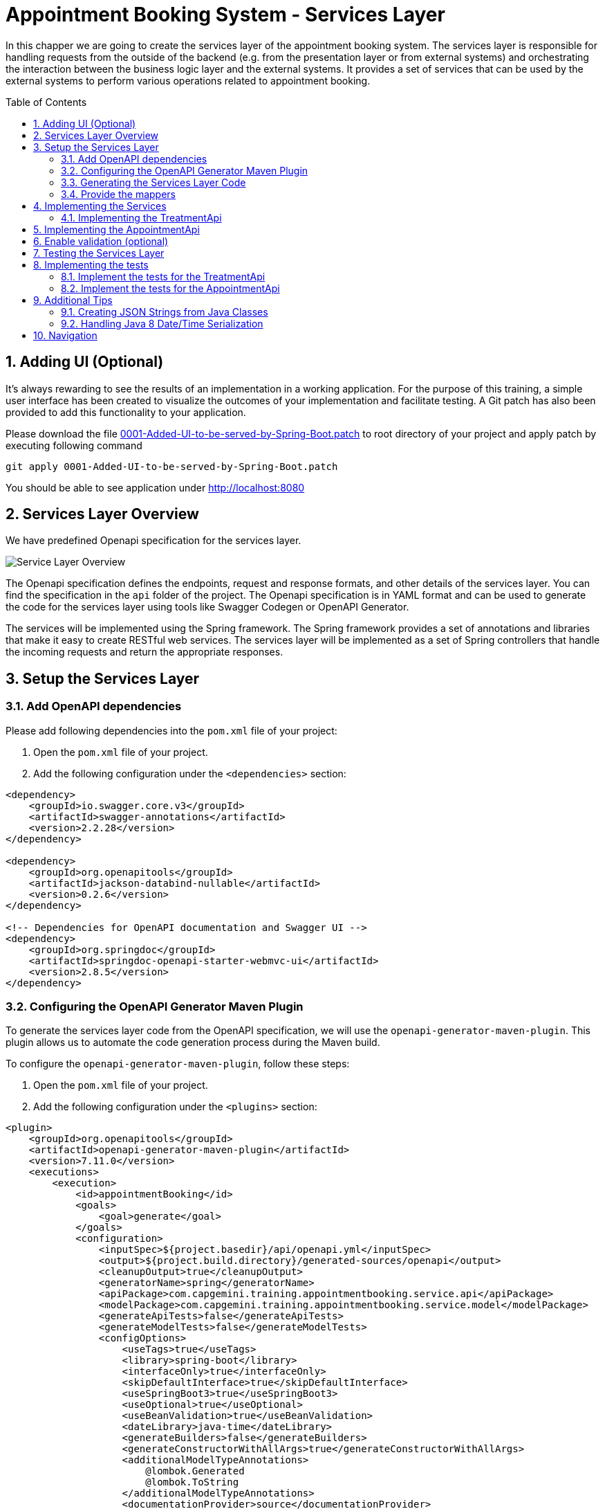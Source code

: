 :toc: macro
:sectnums:
:sectnumlevels: 3

= Appointment Booking System - Services Layer

In this chapper we are going to create the services layer of the appointment booking system. The services layer is responsible for handling requests from the outside of the backend (e.g. from the presentation layer or from external systems) and orchestrating the interaction between the business logic layer and the external systems. It provides a set of services that can be used by the external systems to perform various operations related to appointment booking.

toc::[]

== Adding UI (Optional)

It’s always rewarding to see the results of an implementation in a working application. For the purpose of this training, a simple user interface has been created to visualize the outcomes of your implementation and facilitate testing. A Git patch has also been provided to add this functionality to your application.

Please download the file link:assets/0001-Added-UI-to-be-served-by-Spring-Boot.patch[0001-Added-UI-to-be-served-by-Spring-Boot.patch] to root directory of your project and apply patch by executing following command
[source]
----
git apply 0001-Added-UI-to-be-served-by-Spring-Boot.patch
----

You should be able to see application under link:http://localhost:8080[]

== Services Layer Overview

We have predefined Openapi specification for the services layer. 

image::images/service/api-services.png[Service Layer Overview]

The Openapi specification defines the endpoints, request and response formats, and other details of the services layer. You can find the specification in the `api` folder of the project. The Openapi specification is in YAML format and can be used to generate the code for the services layer using tools like Swagger Codegen or OpenAPI Generator.

The services will be implemented using the Spring framework. The Spring framework provides a set of annotations and libraries that make it easy to create RESTful web services. The services layer will be implemented as a set of Spring controllers that handle the incoming requests and return the appropriate responses.  

== Setup the Services Layer

=== Add OpenAPI dependencies

Please add following dependencies into the `pom.xml` file of your project:

1. Open the `pom.xml` file of your project.
2. Add the following configuration under the `<dependencies>` section:

[source,xml]
----
<dependency>
    <groupId>io.swagger.core.v3</groupId>
    <artifactId>swagger-annotations</artifactId>
    <version>2.2.28</version>
</dependency>

<dependency>
    <groupId>org.openapitools</groupId>
    <artifactId>jackson-databind-nullable</artifactId>
    <version>0.2.6</version>
</dependency>

<!-- Dependencies for OpenAPI documentation and Swagger UI -->
<dependency>
    <groupId>org.springdoc</groupId>
    <artifactId>springdoc-openapi-starter-webmvc-ui</artifactId>
    <version>2.8.5</version>
</dependency>
----

=== Configuring the OpenAPI Generator Maven Plugin

To generate the services layer code from the OpenAPI specification, we will use the `openapi-generator-maven-plugin`. This plugin allows us to automate the code generation process during the Maven build.

To configure the `openapi-generator-maven-plugin`, follow these steps:

1. Open the `pom.xml` file of your project.
2. Add the following configuration under the `<plugins>` section:

[source,xml]
----
<plugin>
    <groupId>org.openapitools</groupId>
    <artifactId>openapi-generator-maven-plugin</artifactId>
    <version>7.11.0</version>
    <executions>
        <execution>
            <id>appointmentBooking</id>
            <goals>
                <goal>generate</goal>
            </goals>
            <configuration>
                <inputSpec>${project.basedir}/api/openapi.yml</inputSpec>
                <output>${project.build.directory}/generated-sources/openapi</output>
                <cleanupOutput>true</cleanupOutput>
                <generatorName>spring</generatorName>
                <apiPackage>com.capgemini.training.appointmentbooking.service.api</apiPackage>
                <modelPackage>com.capgemini.training.appointmentbooking.service.model</modelPackage>
                <generateApiTests>false</generateApiTests>
                <generateModelTests>false</generateModelTests>
                <configOptions>
                    <useTags>true</useTags>
                    <library>spring-boot</library>
                    <interfaceOnly>true</interfaceOnly>
                    <skipDefaultInterface>true</skipDefaultInterface>
                    <useSpringBoot3>true</useSpringBoot3>
                    <useOptional>true</useOptional>
                    <useBeanValidation>true</useBeanValidation>
                    <dateLibrary>java-time</dateLibrary>
                    <generateBuilders>false</generateBuilders>
                    <generateConstructorWithAllArgs>true</generateConstructorWithAllArgs>
                    <additionalModelTypeAnnotations>
                        @lombok.Generated
                        @lombok.ToString
                    </additionalModelTypeAnnotations>
                    <documentationProvider>source</documentationProvider>
                    <annotationLibrary>swagger2</annotationLibrary>
                </configOptions>
            </configuration>
        </execution>
    </executions>
</plugin>
----

This configuration ensures that the generated code is tailored to your project's requirements, making it easier to integrate and maintain.

Below is a detailed explanation of the configuration parameters used in the `openapi-generator-maven-plugin`:

- **`<inputSpec>`**: Specifies the path to the OpenAPI specification file.
- **`<output>`**: Defines the directory where the generated code will be placed.
- **`<cleanupOutput>`**: If set to `true`, it cleans up the output directory before generating new code. This ensures that no stale or outdated files remain in the output directory.
- **`<generatorName>`**: Specifies the generator to use for code generation.
- **`<apiPackage>`**: Defines the package where the API interfaces (controllers) will be generated.
- **`<modelPackage>`**: Defines the package where the model classes (data transfer objects) will be generated.
- **`<generateApiTests>`**: If set to `false`, it disables the generation of API test classes.
- **`<generateModelTests>`**: If set to `false`, it disables the generation of model test classes.
- **`<configOptions>`**:
* Provides additional configuration options for the generator. Key options include:
** **`<useTags>`**: If `true`, uses tags in the OpenAPI spec to group API operations.
** **`<library>`**: Specifies the library to use. Example: `spring-boot` for Spring Boot applications.
** **`<interfaceOnly>`**: If `true`, generates only the interfaces for controllers.
** **`<skipDefaultInterface>`**: If `true`, skips generating default implementations for interfaces.
** **`<useSpringBoot3>`**: If `true`, enables compatibility with Spring Boot 3.
** **`<useOptional>`**: If `true`, uses `Optional` for nullable fields.
** **`<useBeanValidation>`**: If `true`, adds Bean Validation annotations (e.g., `@NotNull`, `@Size`) to models.
** **`<dateLibrary>`**: Specifies the date library to use. Example: `java-time` for Java 8+ date/time API.
** **`<generateBuilders>`**: If `false`, skips generating builder methods for models.
** **`<generateConstructorWithAllArgs>`**: If `true`, generates constructors with all arguments for models.
** **`<additionalModelTypeAnnotations>`**: Adds custom annotations to generated model classes. Example: `@lombok.Generated` and `@lombok.ToString`.
** **`<documentationProvider>`**: Specifies the source of documentation. Example: `source` uses the OpenAPI spec as the source.
** **`<annotationLibrary>`**: Specifies the annotation library to use. Example: `swagger2` for Swagger 2 annotations.

For a detailed description of the configuration parameters for the `openapi-generator-maven-plugin`, refer to the link:https://github.com/OpenAPITools/openapi-generator/tree/master/modules/openapi-generator-maven-plugin[official documentation].

=== Generating the Services Layer Code

To generate the code, run the following Maven command in the terminal:

[source,shell]
----
mvn clean compile -DskipTests
----

This will generate the services layer code based on the OpenAPI specification and place it in the specified output directory.

After running the plugin, verify that the generated code is available in the `target/generated-sources/openapi` directory. You can now integrate this code into your project and implement the required service layer.

=== Provide the mappers

The generated classes for representing the API models differ from the Eto and Cto classes provided by the business logic layer. To convert between these two representations, we need to implement mappers that will handle the conversion between the API models and the business logic layer models.

To simplify the implementation, we provide the mappers. Please coppy following files to the `com.capgemini.training.appointmentbooking.service.mapper` package.

- link:assets/service/AppointmentApiMapper.java[AppointmentApiMapper.java]
- link:assets/service/TreatmentApiMapper.java[TreatmentApiMapper.java]

Copy also the configuration class link:assets/service/ServiceMappingConfiguration.java[ServiceMappingConfiguration.java] into the `com.capgemini.training.appointmentbooking.service.config` package.

== Implementing the Services

The generated code contains the interfaces for the services layer. We need to implement these interfaces to provide the actual functionality of the services. 

To be familiar with the generated code, open the `com.capgemini.training.appointmentbooking.service.api` package and check the generated classes (keep in mind, the generated classes can be found under `target/generated-sources/openapi`). You will find the following classes:

- `TreatmentApi.java`: This interface defines the API for managing treatments.
- `AppointmentApi.java`: This interface defines the API for managing appointments.


Pleas try to complete the implementation of at least one of the APIs. If you have more time you can implement the second API as well.

=== Implementing the TreatmentApi

Implement the class `TreatmentsApiController` under the `com.capgemini.training.appointmentbooking.service.impl` package (under `src/main/`). This class should implement the `TreatmentApi` interface and provide the actual functionality for managing treatments.

[source,java]
----
@RestController
@RequestMapping("/")
@RequiredArgsConstructor
public class TreatmentsApiController implements TreatmentsApi {

	private final FindTreatmentUc findTreatmentUc;
	private final ManageTreatmentUc manageTreatmentUc;
	private final TreatmentApiMapper treatmentMapper;

	@Override
	public ResponseEntity<Treatment> createTreatment(@Valid TreatmentRequest treatmentRequest) {
		return ResponseEntity.status(HttpStatus.NOT_IMPLEMENTED).build();
	}

	@Override
	public ResponseEntity<TreatmentDetails> getTreatmentDetails(String treatmentId) {
		return ResponseEntity.status(HttpStatus.NOT_IMPLEMENTED).build();
	}

	@Override
	public ResponseEntity<List<Treatment>> getTreatments() {
		return ResponseEntity.status(HttpStatus.NOT_IMPLEMENTED).build();
	}

}
----

Implement each method in the `TreatmentsApiController` class to handle the corresponding API requests. Use the `FindTreatmentUc` and `ManageTreatmentUc` use cases to perform the necessary operations. Use the `TreatmentApiMapper` to convert between the API models and the business logic layer models.

Return appropriate HTTP responses based on the results of the operations. For example, if a treatment is successfully created, return a `201 Created` response with the created treatment details. 

[source,java]
----
return ResponseEntity.status(HttpStatus.CREATED).body(treatmentMapper.toApiTreatment(created));
----

If a treatment is not found, return a `404 Not Found` response.
If an error occurs during the operation, return a `500 Internal Server Error` response with an appropriate error message. Refer the Openapi specification to ensure the metyhods return the correct HTTP status codes and response formats.

You can also check the generated inferfaces for the `AppointmentApi` and `TreatmentApi` to see the expected request and response formats.

While implementing the controllers, you need to test the services layer to ensure that the implementation is correct. 

- You can use the `MockMvc` framework to test the controllers. Please refer to the link:#implementing-the-tests[Implementing the Tesst] section for more details on how to implement the test cases for the services layer.
- You can use Swagger to test the API endpoints. Swagger provides a user interface that allows you to test the API endpoints directly from the browser. Please refer link:#testing-the-services-layer[Testing the Services Layer]  for more details on how to test the services layer.


While implementing the services, you can use the `@Valid` annotation to validate the incoming request parameters. This will ensure that the request data is valid before processing it. You can also use the `@NotNull` and `@DateTimeFormat` annotations to specify additional validation constraints on the request parameters. The @Validated annotation, which enables the validation on the class, has already been added by the generator to the generated api interfaces.



== Implementing the AppointmentApi

Implement the class `AppointmentsApiController` under the `com.capgemini.training.appointmentbooking.service.impl` package. This class should implement the `AppointmentApi` interface and provide the actual functionality for managing appointments.

[source,java]
----
@RestController
@RequestMapping("/")
@RequiredArgsConstructor
public class AppointmentsApiController implements AppointmentsApi {

	private final FindAppointmentUc findAppointmentUc;
	private final ManageAppointmentUc manageAppointmentUc;
	private final AppointmentApiMapper appointmentMapper;

	@Override
	public ResponseEntity<Appointment> createAppointment(@Valid AppointmentRequest appointmentRequest) {
		return ResponseEntity.status(HttpStatus.NOT_IMPLEMENTED).build();
	}

	@Override
	public ResponseEntity<List<Appointment>> getAppointments(@Valid Optional<String> clientId,
			@Valid Optional<String> specialistId, @Valid Optional<String> status) {
		return ResponseEntity.status(HttpStatus.NOT_IMPLEMENTED).build();
	}

	@Override
	public ResponseEntity<Void> updateAppointmentStatus(String appointmentId,
			@Valid AppointmentStatusUpdate appointmentStatusUpdate) {
		return ResponseEntity.status(HttpStatus.NOT_IMPLEMENTED).build();
	}

	@Override
	public ResponseEntity<CheckAvailability200Response> checkAvailability(@NotNull @Valid String specialistId,
			@NotNull @Valid @DateTimeFormat(iso = DateTimeFormat.ISO.DATE_TIME) Date dateTime) {
		return ResponseEntity.status(HttpStatus.NOT_IMPLEMENTED).build();
	}
}
----

Implement each method in the `AppointmentsApiController` class to handle the corresponding API requests. Use the `FindAppointmentUc` and `ManageAppointmentUc` use cases to perform the necessary operations. Use the `AppointmentApiMapper` to convert between the API models and the business logic layer models.
Return appropriate HTTP responses based on the results of the operations. For example, if an appointment is successfully created, return a `201 Created` response with the created appointment details.


== Enable validation (optional)

Usually the validation of the parameters should be performed on the service layer to prevent requests which are not valid. 

In this task you can add input validation to your services. Utilize annotations like `@Validated` in your service class and `@Valid` and `@NotNull` in your service methods to enforce constraints on incoming data.

Please follow _Bean validation using Hibernate Validator_ in link:appointment-booking-service-business-logic-layer.asciidoc#optional-bean-validation-using-hibernate-validator[Appointment Booking System - Business Logic Layer] for more details. 

If you need to add more validation constraints to the requesst you need to update the OpenAPI specification and regenerate the code. Please refer the Openapi documentation for more details.


== Testing the Services Layer

You can use Swagger to test the API endpoints. Swagger provides a user interface that allows you to test the API endpoints directly from the browser. You can access the Swagger UI at `http://localhost:8080/swagger-ui/index.html` after starting the application. The Swagger UI provides a user-friendly interface to test the API endpoints and view the request and response formats.

image::images/service/swagger-ui-1.png[][Swagger UI]

Select the API endpoint you want to test. The UI will display the details of the selected endpoint, including the request parameters and response formats. 

image::images/service/swagger-ui-2.png[][Swagger UI]

Click Try it out button to expand the request parameters. Fill in the required parameters and click Execute button to send the request. The UI will display the response from the server, including the status code and response body. 

image::images/service/swagger-ui-4.png[][Swagger UI]

== Implementing the tests

You can use the `MockMvc` framework to test the controllers. MockMvc allows you to perform HTTP requests and verify the responses without starting a full server. This makes it easy to test your controllers in isolation.
MockMvc is a part of the Spring Test framework and provides a fluent API for testing Spring MVC controllers.

=== Implement the tests for the TreatmentApi

Implement the class `TreatmentsApiControllerTest` under the `com.capgemini.training.appointmentbooking.service.impl` package (under `src/test/`). This class should test the `TreatmentsApiController` class.

[source,java]
----
@WebMvcTest(controllers = TreatmentsApiController.class)
@Import(ServiceMappingConfiguration.class)
public class TreatmentsApiControllerTest extends BaseTest {
	@Autowired
	private MockMvc mockMvc;

	@MockitoBean
	private FindTreatmentUc findTreatmentUc;

	@MockitoBean
	private ManageTreatmentUc manageTreatmentUc;

	@Autowired
	private ObjectMapper objectMapper;

	@Test
	void shouldCreateTreatmentAndReturn201() throws Exception {
        // implement
    }

}
----

Implement the test cases for each API endpoint in the `TreatmentsApiControllerTest` class. Use the `MockMvc` framework to perform HTTP requests and verify the responses. Use the `@WebMvcTest` annotation to load the `TreatmentsApiController` class and its dependencies.
Use the `@Import` annotation to import the `ServiceMappingConfiguration` class, which contains the mappers for converting between the API models and the business logic layer models.

Use the `@MockitoBean` annotation to create mock instances of the `FindTreatmentUc` and `ManageTreatmentUc` use cases. This allows you to test the controller in isolation without relying on the actual implementations of the use cases.

[source,java]
----
@Test
void shouldCreateTreatmentAndReturn201() throws Exception {
    // given
    String name = "Test name";
    int duration = 30;
    Long specialistId = 101L;

    TreatmentRequest request = createTreatmentRequest(name, duration, specialistId);
    TreatmentCto treatmentCto = createTreatmentCto(1L, name, duration, specialistId, Specialization.DENTIST);

    when(manageTreatmentUc.createTreatment(any())).thenReturn(treatmentCto);

    // when / then
    mockMvc.perform(post("/api/v1/treatments").contentType(MediaType.APPLICATION_JSON)
            .content(objectMapper.writeValueAsString(request))).andExpect(status().isCreated())
            .andExpect(jsonPath("$.name", is(name))).andExpect(jsonPath("$.duration", is(duration)))
            .andExpect(jsonPath("$.specialistId").value(specialistId));
}
----


Please try to test some of the positive and negative scenarios. For example, you can test the following scenarios:
- Creating a treatment with valid parameters and verifying that the response status is `201 Created`.
- Creating a treatment with invalid parameters and verifying that the response status is `400 Bad Request`.
- Retrieving a treatment by ID and verifying that the response status is `200 OK`.
- Retrieving a treatment by ID that does not exist and verifying that the response status is `404 Not Found`.
- and more...
- You can also test the error handling of the API by simulating exceptions thrown by the use cases and verifying that the response status is `500 Internal Server Error`.

Analyze the API interfaces to understand the expected request and response formats. Use the `ObjectMapper` to serialize and deserialize JSON objects in your test cases.

=== Implement the tests for the AppointmentApi

Implement the class `AppointmentsApiControllerTest` under the `com.capgemini.training.appointmentbooking.service.impl` package (under `src/test/`). This class should test the `AppointmentsApiController` class.

[source,java]
----
@WebMvcTest(controllers = AppointmentsApiController.class)
@Import(ServiceMappingConfiguration.class)
public class AppointmentsApiControllerTest extends BaseTest {

	@Autowired
	private MockMvc mockMvc;

	@MockitoBean
	private FindAppointmentUc findAppointmentUc;

	@MockitoBean
	private ManageAppointmentUc manageAppointmentUc;

	@Autowired
	private ObjectMapper objectMapper;

	@Test
	void shouldCreateAppointmentAndReturn201() throws Exception {
        // implement
    }

}
----

Try to test some of the positive and negative scenarios. For example, you can test the following scenarios:
- Creating an appointment with valid parameters and verifying that the response status is `201 Created`.
- Creating an appointment with invalid parameters and verifying that the response status is `400 Bad Request`.
- Retrieving appointments with valid parameters and verifying that the response status is `200 OK`.
- Updating an appointment status with valid parameters and verifying that the response status is `200 OK`.
- Updating an appointment status with invalid parameters and verifying that the response status is `400 Bad Request`.
- ...

Analyze the API interfaces to understand the expected request and response formats. 

== Additional Tips

=== Creating JSON Strings from Java Classes

When writing your test cases, you might need to send JSON payloads. Use Jackson's `ObjectMapper` to serialize Java objects into JSON strings:

[source,java]
----
ObjectMapper objectMapper = new ObjectMapper();

TreatmentRequest request = new TreatmentRequest();
request.setName(Optional.of(name));
request.setDuration(Optional.of(duration));
request.setSpecialistId(Optional.of(specialistId));


mockMvc.perform(post("/api/v1/treatments").contentType(MediaType.APPLICATION_JSON)
        .content(objectMapper.writeValueAsString(request))).andExpect(status().isCreated());
----

=== Handling Java 8 Date/Time Serialization

If you encounter `InvalidDefinitionException` with Java 8 date/time types, like `java.time.Instant`, you can fix this by registering the `JavaTimeModule` with your `ObjectMapper`:

[source,java]
----
ObjectMapper objectMapper = new ObjectMapper();
objectMapper.registerModule(new JavaTimeModule());
----

This allows your `ObjectMapper` to correctly serialize and deserialize Java 8 date/time types.

== Navigation
[grid=cols]
|===
| <= link:appointment-booking-service-business-logic-layer.asciidoc[Previous Chapter: Appointment Booking System - Logic Layer] | link:appointment-booking-service-security.asciidoc[Next Chapter: Appointment Booking System - Security] =>
|===